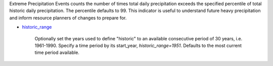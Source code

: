 Extreme Precipitation Events counts the number of times total daily precipitation exceeds the specified percentile of total historic daily precipitation. The percentile defaults to 99. This indicator is useful to understand future heavy precipitation and inform resource planners of changes to prepare for.

- `historic_range`_

    Optionally set the years used to define "historic" to an available consecutive period of 30 years, i.e. 1961-1990. Specify a time period by its start_year, *historic_range=1951*. Defaults to the most current time period available.


.. _historic_range: api_reference.html#historic-range
